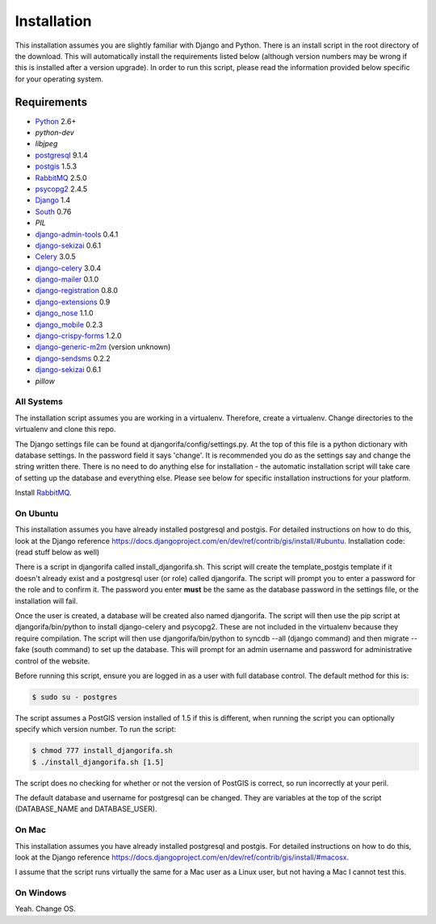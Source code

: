############
Installation
############

This installation assumes you are slightly familiar with Django and Python. There is an install script in the root directory of the download. This will automatically install the requirements listed below (although version numbers may be wrong if this is installed after a version upgrade). In order to run this script, please read the information provided below specific for your operating system. 

************
Requirements
************
* `Python`_ 2.6+
* `python-dev`
* `libjpeg`
* `postgresql`_ 9.1.4
* `postgis`_ 1.5.3
* `RabbitMQ`_ 2.5.0
* `psycopg2`_ 2.4.5
* `Django`_ 1.4
* `South`_ 0.76
* `PIL`
* `django-admin-tools`_ 0.4.1
* `django-sekizai`_ 0.6.1
* `Celery`_ 3.0.5
* `django-celery`_ 3.0.4
* `django-mailer`_ 0.1.0
* `django-registration`_ 0.8.0
* `django-extensions`_ 0.9
* `django_nose`_ 1.1.0
* `django_mobile`_ 0.2.3
* `django-crispy-forms`_ 1.2.0
* `django-generic-m2m`_ (version unknown)
* `django-sendsms`_ 0.2.2
* `django-sekizai`_ 0.6.1
* `pillow`

All Systems
===========
The installation script assumes you are working in a virtualenv. Therefore, create a virtualenv. Change directories to the virtualenv and clone this repo.

The Django settings file can be found at djangorifa/config/settings.py. At the top of this file is a python dictionary with database settings. In the password field it says 'change'. It is recommended you do as the settings say and change the string written there. There is no need to do anything else for installation - the automatic installation script will take care of setting up the database and everything else. Please see below for specific installation instructions for your platform.

Install `RabbitMQ`_.

On Ubuntu
=========
This installation assumes you have already installed postgresql and postgis. For detailed instructions on how to do this, look at the Django reference https://docs.djangoproject.com/en/dev/ref/contrib/gis/install/#ubuntu. Installation code: (read stuff below as well)

.. code-block:: bash
  $ sudo apt-get install python-dev
  $ sudo apt-get install libjpeg62 libjpeg62-dev zlib1g-dev libfreetype6 libfreetype6-dev
  $ sudo apt-get install virtualenv
  $ sudo apt-get install virtualenvwrapper
  $ cd /path/to/djangorifa
  $ mkvirtualenv --no-site-packages djangorifa
  $ cd djangorifa
  $ git clone https://github.com/cazcazn/djangorifa.git
  $ cd djangorifa
  $ vim djangorifa/django_config/settings.py

  # Change the password in the database settings, and also change the SECRET_KEY. Exit vim.
  $ sudo su - postgres
  $ cd /path/to/repo

  $ chmod 777 install_djangorifa.sh
  $ ./install_djangorifa.sh
  $ input password same as for settings above
  # Wait.


There is a script in djangorifa called install_djangorifa.sh. This script will create the template_postgis template if it doesn't already exist and a postgresql user (or role) called djangorifa. The script will prompt you to enter a password for the role and to confirm it. The password you enter **must** be the same as the database password in the settings file, or the installation will fail.

Once the user is created, a database will be created also named djangorifa. The script will then use the pip script at djangorifa/bin/python to install django-celery and psycopg2. These are not included in the virtualenv because they require compilation. The script will then use djangorifa/bin/python to syncdb --all (django command) and then migrate --fake (south command) to set up the database. This will prompt for an admin username and password for administrative control of the website.

Before running this script, ensure you are logged in as a user with full database control. The default method for this is:

.. code-block:: bash

  $ sudo su - postgres

The script assumes a PostGIS version installed of 1.5 if this is different, when running the script you can optionally specify which version number. To run the script:

.. code-block:: bash

  $ chmod 777 install_djangorifa.sh
  $ ./install_djangorifa.sh [1.5]

The script does no checking for whether or not the version of PostGIS is correct, so run incorrectly at your peril.

The default database and username for postgresql can be changed. They are variables at the top of the script (DATABASE_NAME and DATABASE_USER).

On Mac
======
This installation assumes you have already installed postgresql and postgis. For detailed instructions on how to do this, look at the Django reference https://docs.djangoproject.com/en/dev/ref/contrib/gis/install/#macosx.

I assume that the script runs virtually the same for a Mac user as a Linux user, but not having a Mac I cannot test this.

On Windows
==========
Yeah. Change OS.

.. _Python: http://www.python.org
.. _postgresql: http://www.postgresql.org/
.. _postgis: http://postgis.refractions.net/
.. _RabbitMQ: http://www.rabbitmq.com/
.. _psycopg2: http://initd.org/psycopg/
.. _Django: http://www.djangoproject.com
.. _South: http://south.aeracode.org/
.. _django-sekizai: https://github.com/ojii/django-sekizai/
.. _django-admin-tools: https://bitbucket.org/izi/django-admin-tools/
.. _Celery: http://celeryproject.org/
.. _django-celery: https://github.com/celery/django-celery
.. _django-mailer: http://code.google.com/p/django-mailer/
.. _django-registration: https://bitbucket.org/ubernostrum/django-registration/
.. _django-extensions: https://github.com/django-extensions/django-extensions
.. _django-filter-actually-maintained: https://github.com/subsume/django-filter-actually-maintained
.. _django_nose: https://github.com/jbalogh/django-nose/
.. _django_mobile: https://github.com/gregmuellegger/django-mobile
.. _django-crispy-forms: https://github.com/maraujop/django-crispy-forms/
.. _django-generic-m2m: https://github.com/coleifer/django-generic-m2m
.. _django-sendsms: https://github.com/stefanfoulis/django-sendsms

